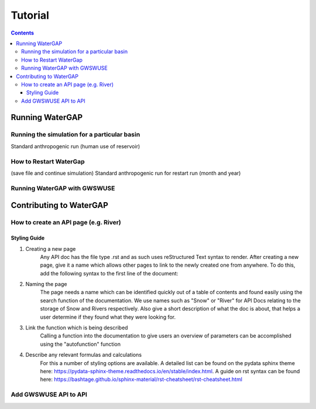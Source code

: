 .. _tutorials:


########
Tutorial
########

.. contents:: 
    :depth: 4

Running WaterGAP
================

.. dropdown:: Standard WaterGap calibration

   And some content!

.. dropdown:: Running the simulation for a global basin

   Running with different options (use/no use, reservoir yes/no, period)


Running the simulation for a particular basin
---------------------------------------------

Standard anthropogenic run (human use of reservoir)

How to Restart WaterGap
-----------------------

(save file and continue simulation)
Standard anthropogenic run for restart run (month and year)

Running WaterGAP with GWSWUSE
-----------------------------

Contributing to WaterGAP
========================


How to create an API page (e.g. River)
--------------------------------------

Styling Guide
*************

1. Creating a new page
    Any API doc has the file type .rst and as such uses reStructured Text syntax to render. After creating a new page, give it a name which allows other pages to link to the newly created one from anywhere. To do this, add the following syntax to the first line of the document:

.. code-block:: bash
    .. name:: (e.g. .. snow_storage:: for a document on snow storage)

2. Naming the page
    The page needs a name which can be identified quickly out of a table of contents and found easily using the search function of the documentation. We use names such as "Snow" or "River" for API Docs relating to the storage of Snow and Rivers respectively. Also give a short description of what the doc is about, that helps a user determine if they found what they were looking for.

3. Link the function which is being described
    Calling a function into the documentation to give users an overview of parameters can be accomplished using the "autofunction" function

.. code-block:: bash
    .. autofunction:: snow.subgrid_snow_balance

4. Describe any relevant formulas and calculations
    For this a number of styling options are available. A detailed list can be found on the pydata sphinx theme here: https://pydata-sphinx-theme.readthedocs.io/en/stable/index.html. A guide on rst syntax can be found here: https://bashtage.github.io/sphinx-material/rst-cheatsheet/rst-cheatsheet.html

.. code-block:: bash
    =====
    Header
    =====

Add GWSWUSE API to API
----------------------



